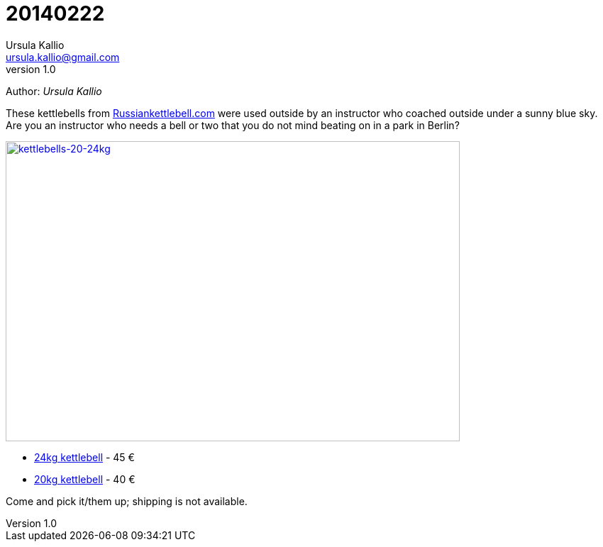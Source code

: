 = 20140222
Ursula Kallio <ursula.kallio@gmail.com>
v1.0
Author: _{author}_

These kettlebells from http://russiankettlebell.com[Russiankettlebell.com] were
used outside by an instructor who coached outside under a sunny blue sky. Are
you an instructor who needs a bell or two that you do not mind beating on in a
park in Berlin?

[subs="quotes"]
+++++++++++++++
<a href="http://www.flickr.com/photos/osg/12692758894/" title="kettlebells-20-24kg by Open Source Grrrl, on Flickr"><img src="https://farm8.staticflickr.com/7417/12692758894_ca158300a8_z.jpg" width="640" height="423" alt="kettlebells-20-24kg"></a>
+++++++++++++++

- http://www.strongfirst.com/product/strongfirst-kettlebell-24kg[24kg kettlebell] - 45 €
- http://www.strongfirst.com/product/strongfirst-kettlebell-20kg[20kg kettlebell] - 40 €

Come and pick it/them up; shipping is not available.